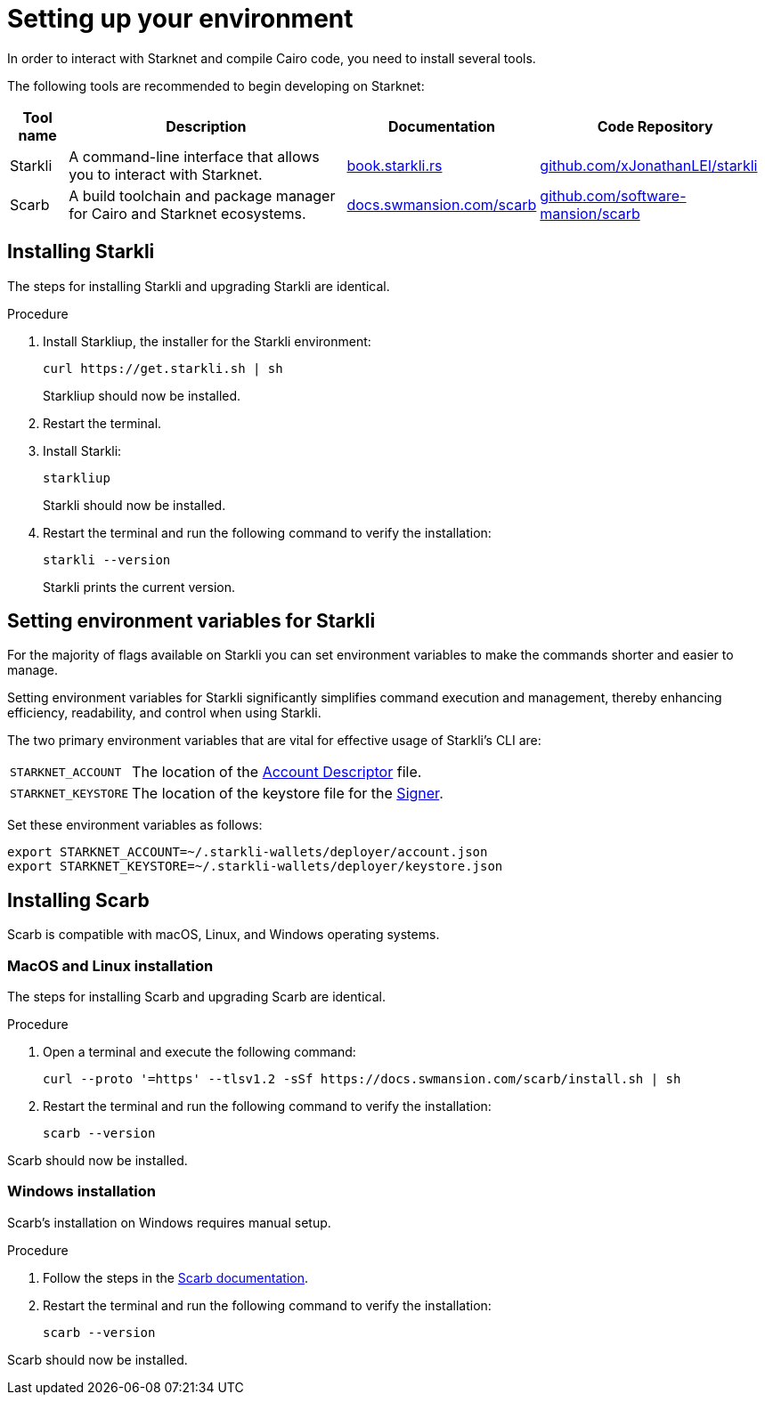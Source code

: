 [id="setup"]
= Setting up your environment

In order to interact with Starknet and compile Cairo code, you need to install several tools.

The following tools are recommended to begin developing on Starknet:

[cols="1,1,1,1"]
[%autowidth.stretch]
|===
|Tool name | Description | Documentation |Code Repository

|Starkli
|A command-line interface that allows you to interact with Starknet.
|https://book.starkli.rs/[book.starkli.rs]
|https://github.com/xJonathanLEI/starkli[github.com/xJonathanLEI/starkli]

|Scarb
|A build toolchain and package manager for Cairo and Starknet ecosystems.
|https://docs.swmansion.com/scarb/[docs.swmansion.com/scarb]
|https://github.com/software-mansion/scarb[github.com/software-mansion/scarb]

|===

[#installing_starkli]
== Installing Starkli

The steps for installing Starkli and upgrading Starkli are identical.

.Procedure

. Install Starkliup, the installer for the Starkli environment:
+
[source,shell]
----
curl https://get.starkli.sh | sh
----
+
Starkliup should now be installed.

. Restart the terminal.

. Install Starkli:
+
[source,shell]
----
starkliup
----
+
Starkli should now be installed.

. Restart the terminal and run the following command to verify the installation:
+
[source,shell]
----
starkli --version
----
+
Starkli prints the current version.

[#setting_environment_variables_for_starkli]
== Setting environment variables for Starkli

For the majority of flags available on Starkli you can set environment variables to make the commands shorter and easier to manage.

Setting environment variables for Starkli significantly simplifies command execution and management, thereby enhancing efficiency, readability, and control when using Starkli.

The two primary environment variables that are vital for effective usage of Starkli's CLI are:

[horizontal,labelwidth="25"]
`STARKNET_ACCOUNT`:: The location of the xref:set_up_an_account.adoc#creating_an_account_descriptor[Account Descriptor] file.
`STARKNET_KEYSTORE`:: The location of the keystore file for the xref:set_up_an_account.adoc#creating_a_signer[Signer].

Set these environment variables as follows:

[source,bash]
----
export STARKNET_ACCOUNT=~/.starkli-wallets/deployer/account.json
export STARKNET_KEYSTORE=~/.starkli-wallets/deployer/keystore.json
----

[#installing_scarb]
== Installing Scarb

Scarb is compatible with macOS, Linux, and Windows operating systems.


=== MacOS and Linux installation

The steps for installing Scarb and upgrading Scarb are identical.

.Procedure

. Open a terminal and execute the following command:
+
[source, bash]
----
curl --proto '=https' --tlsv1.2 -sSf https://docs.swmansion.com/scarb/install.sh | sh
----

. Restart the terminal and run the following command to verify the installation:
+
[source, bash]
----
scarb --version
----

Scarb should now be installed.

=== Windows installation

Scarb's installation on Windows requires manual setup.

.Procedure

. Follow the steps in the link:https://docs.swmansion.com/scarb/download.html#windows[Scarb documentation].
. Restart the terminal and run the following command to verify the installation:
+
[source, bash]
----
scarb --version
----

Scarb should now be installed.
